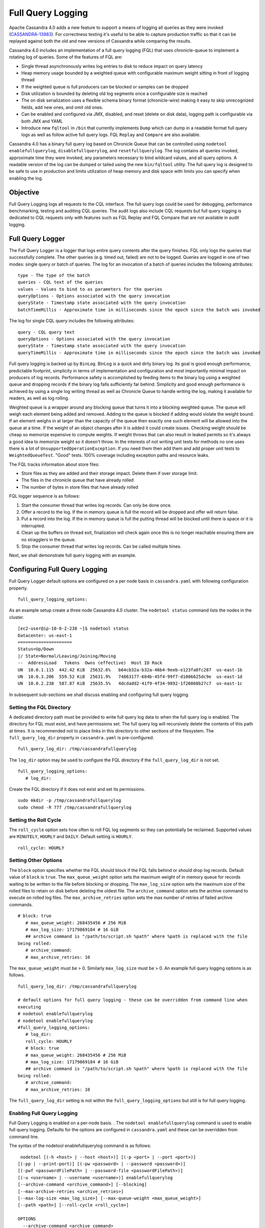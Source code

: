 .. Licensed to the Apache Software Foundation (ASF) under one
.. or more contributor license agreements.  See the NOTICE file
.. distributed with this work for additional information
.. regarding copyright ownership.  The ASF licenses this file
.. to you under the Apache License, Version 2.0 (the
.. "License"); you may not use this file except in compliance
.. with the License.  You may obtain a copy of the License at
..
..     http://www.apache.org/licenses/LICENSE-2.0
..
.. Unless required by applicable law or agreed to in writing, software
.. distributed under the License is distributed on an "AS IS" BASIS,
.. WITHOUT WARRANTIES OR CONDITIONS OF ANY KIND, either express or implied.
.. See the License for the specific language governing permissions and
.. limitations under the License.

Full Query Logging
------------------

Apache Cassandra 4.0 adds a new feature to support a means of logging all queries as they were invoked (`CASSANDRA-13983
<https://issues.apache.org/jira/browse/CASSANDRA-13983>`_). For correctness testing it's useful to be able to capture production traffic so that it can be replayed against both the old and new versions of Cassandra while comparing the results.

Cassandra 4.0 includes an implementation of a full query logging (FQL) that uses chronicle-queue to implement a rotating log of queries. Some of the features of FQL are:

- Single thread asynchronously writes log entries to disk to reduce impact on query latency
- Heap memory usage bounded by a weighted queue with configurable maximum weight sitting in front of logging thread
- If the weighted queue is full producers can be blocked or samples can be dropped
- Disk utilization is bounded by deleting old log segments once a configurable size is reached
- The on disk serialization uses a flexible schema binary format (chronicle-wire) making it easy to skip unrecognized fields, add new ones, and omit old ones.
- Can be enabled and configured via JMX, disabled, and reset (delete on disk data), logging path is configurable via both JMX and YAML
- Introduce new ``fqltool`` in ``/bin`` that currently implements ``Dump`` which can dump in a readable format full query logs as well as follow active full query logs. FQL ``Replay`` and ``Compare`` are also available.

Cassandra 4.0 has a binary full query log based on Chronicle Queue that can be controlled using ``nodetool enablefullquerylog``, ``disablefullquerylog``, and ``resetfullquerylog``. The log contains all queries invoked, approximate time they were invoked, any parameters necessary to bind wildcard values, and all query options. A readable version of the log can be dumped or tailed using the new ``bin/fqltool`` utility. The full query log is designed to be safe to use in production and limits utilization of heap memory and disk space with limits you can specify when enabling the log.

Objective
^^^^^^^^^^
Full Query Logging logs all requests to the CQL interface. The full query logs could be used for debugging, performance benchmarking, testing and auditing CQL queries. The audit logs also include CQL requests but full query logging is dedicated to CQL requests only with features such as FQL Replay and FQL Compare that are not available in audit logging.

Full Query Logger
^^^^^^^^^^^^^^^^^^
The Full Query Logger is a logger that logs entire query contents after the query finishes. FQL only logs the queries that successfully complete. The other queries (e.g. timed out, failed) are not to be logged. Queries are logged in one of two modes: single query or batch of queries. The log for an invocation of a batch of queries includes the following attributes:

::

 type - The type of the batch
 queries - CQL text of the queries
 values - Values to bind to as parameters for the queries
 queryOptions - Options associated with the query invocation
 queryState - Timestamp state associated with the query invocation
 batchTimeMillis - Approximate time in milliseconds since the epoch since the batch was invoked

The log for single CQL query includes the following attributes:

::

 query - CQL query text
 queryOptions - Options associated with the query invocation
 queryState - Timestamp state associated with the query invocation
 queryTimeMillis - Approximate time in milliseconds since the epoch since the batch was invoked

Full query logging is backed up by ``BinLog``. BinLog is a quick and dirty binary log. Its goal is good enough performance, predictable footprint, simplicity in terms of implementation and configuration and most importantly minimal impact on producers of log records. Performance safety is accomplished by feeding items to the binary log using a weighted queue and dropping records if the binary log falls sufficiently far behind. Simplicity and good enough performance is achieved by using a single log writing thread as well as Chronicle Queue to handle writing the log, making it available for readers, as well as log rolling.

Weighted queue is a wrapper around any blocking queue that turns it into a blocking weighted queue. The queue will weigh each element being added and removed. Adding to the queue is blocked if adding would violate the weight bound. If an element weighs in at larger than the capacity of the queue then exactly one such element will be allowed into the queue at a time. If the weight of an object changes after it is added it could create issues. Checking weight should be cheap so memorize expensive to compute weights. If weight throws that can also result in leaked permits so it's always a good idea to memorize weight so it doesn't throw. In the interests of not writing unit tests for methods no one uses there is a lot of ``UnsupportedOperationException``. If you need them then add them and add proper unit tests to ``WeightedQueueTest``. "Good" tests. 100% coverage including exception paths and resource leaks.


The FQL tracks information about store files:

- Store files as they are added and their storage impact. Delete them if over storage limit.
- The files in the chronicle queue that have already rolled
- The number of bytes in store files that have already rolled

FQL logger sequence is as follows:

1. Start the consumer thread that writes log records. Can only be done once.
2. Offer a record to the log. If the in memory queue is full the record will be dropped and offer will return false.
3. Put a record into the log. If the in memory queue is full the putting thread will be blocked until there is space or it is interrupted.
4. Clean up the buffers on thread exit, finalization will check again once this is no longer reachable ensuring there are no stragglers in the queue.
5. Stop the consumer thread that writes log records. Can be called multiple times.

Next, we shall demonstrate full query logging with an example.


Configuring Full Query Logging
^^^^^^^^^^^^^^^^^^^^^^^^^^^^^^

Full Query Logger default options are configured on a per node basis in ``cassandra.yaml`` with following configuration property.

::

 full_query_logging_options:

As an example setup create a three node Cassandra 4.0 cluster.  The ``nodetool status`` command lists the nodes in the cluster.

::

 [ec2-user@ip-10-0-2-238 ~]$ nodetool status
 Datacenter: us-east-1
 =====================
 Status=Up/Down
 |/ State=Normal/Leaving/Joining/Moving
 --  AddressLoad   Tokens  Owns (effective)  Host ID Rack
 UN  10.0.1.115  442.42 KiB  25632.6%   b64cb32a-b32a-46b4-9eeb-e123fa8fc287  us-east-1b
 UN  10.0.3.206  559.52 KiB  25631.9%   74863177-684b-45f4-99f7-d1006625dc9e  us-east-1d
 UN  10.0.2.238  587.87 KiB  25635.5%   4dcdadd2-41f9-4f34-9892-1f20868b27c7  us-east-1c


In subsequent sub-sections we shall discuss enabling and configuring full query logging.

Setting the FQL Directory
*************************

A dedicated directory path must be provided to write full query log data to when the full query log is enabled. The directory for FQL must exist, and have permissions set. The full query log will recursively delete the contents of this path at times. It is recommended not to place links in this directory to other sections of the filesystem. The ``full_query_log_dir`` property in ``cassandra.yaml`` is pre-configured.

::

 full_query_log_dir: /tmp/cassandrafullquerylog

The ``log_dir`` option may be used to configure the FQL directory if the ``full_query_log_dir``  is not set.

::

 full_query_logging_options:
    # log_dir:

Create the FQL directory if  it does not exist and set its permissions.

::

 sudo mkdir -p /tmp/cassandrafullquerylog
 sudo chmod -R 777 /tmp/cassandrafullquerylog

Setting the Roll Cycle
**********************

The ``roll_cycle`` option sets how often to roll FQL log segments so they can potentially be reclaimed. Supported values are ``MINUTELY``, ``HOURLY`` and ``DAILY``. Default setting is ``HOURLY``.

::

 roll_cycle: HOURLY

Setting Other Options
*********************

The ``block`` option specifies whether the FQL should block if the FQL falls behind or should drop log records. Default value of ``block`` is ``true``. The ``max_queue_weight`` option sets the maximum weight of in memory queue for records waiting to be written to the file before blocking or dropping. The ``max_log_size`` option sets the maximum size of the rolled files to retain on disk before deleting the oldest file. The ``archive_command`` option sets the archive command to execute on rolled log files. The ``max_archive_retries`` option sets the max number of retries of failed archive commands.

::

 # block: true
    # max_queue_weight: 268435456 # 256 MiB
    # max_log_size: 17179869184 # 16 GiB
    ## archive command is "/path/to/script.sh %path" where %path is replaced with the file
 being rolled:
    # archive_command:
    # max_archive_retries: 10

The ``max_queue_weight`` must be > 0. Similarly ``max_log_size`` must be > 0. An example full query logging options is as follows.

::

 full_query_log_dir: /tmp/cassandrafullquerylog

 # default options for full query logging - these can be overridden from command line when
 executing
 # nodetool enablefullquerylog
 # nodetool enablefullquerylog
 #full_query_logging_options:
    # log_dir:
    roll_cycle: HOURLY
    # block: true
    # max_queue_weight: 268435456 # 256 MiB
    # max_log_size: 17179869184 # 16 GiB
    ## archive command is "/path/to/script.sh %path" where %path is replaced with the file
 being rolled:
    # archive_command:
    # max_archive_retries: 10

The ``full_query_log_dir`` setting is not within the ``full_query_logging_options`` but still is for full query logging.

Enabling Full Query Logging
***************************

Full Query Logging is enabled on a per-node basis. .  The ``nodetool enablefullquerylog`` command is used to enable full query logging. Defaults for the options are configured in ``cassandra.yaml`` and these can be overridden from command line.

The syntax of the nodetool enablefullquerylog command is as follows:

::

  nodetool [(-h <host> | --host <host>)] [(-p <port> | --port <port>)]
 [(-pp | --print-port)] [(-pw <password> | --password <password>)]
 [(-pwf <passwordFilePath> | --password-file <passwordFilePath>)]
 [(-u <username> | --username <username>)] enablefullquerylog
 [--archive-command <archive_command>] [--blocking]
 [--max-archive-retries <archive_retries>]
 [--max-log-size <max_log_size>] [--max-queue-weight <max_queue_weight>]
 [--path <path>] [--roll-cycle <roll_cycle>]

 OPTIONS
   --archive-command <archive_command>
  Command that will handle archiving rolled full query log files.
  Format is "/path/to/script.sh %path" where %path will be replaced
  with the file to archive

   --blocking
  If the queue is full whether to block producers or drop samples.

   -h <host>, --host <host>
  Node hostname or ip address

   --max-archive-retries <archive_retries>
  Max number of archive retries.

   --max-log-size <max_log_size>
  How many bytes of log data to store before dropping segments. Might
  not be respected if a log file hasn't rolled so it can be deleted.

   --max-queue-weight <max_queue_weight>
  Maximum number of bytes of query data to queue to disk before
  blocking or dropping samples.

   -p <port>, --port <port>
  Remote jmx agent port number

   --path <path>
  Path to store the full query log at. Will have it's contents
  recursively deleted.

   -pp, --print-port
  Operate in 4.0 mode with hosts disambiguated by port number

   -pw <password>, --password <password>
  Remote jmx agent password

   -pwf <passwordFilePath>, --password-file <passwordFilePath>
  Path to the JMX password file

   --roll-cycle <roll_cycle>
  How often to roll the log file (MINUTELY, HOURLY, DAILY).

   -u <username>, --username <username>
  Remote jmx agent username

Run the following command on each node in the cluster.

::

 nodetool enablefullquerylog --path /tmp/cassandrafullquerylog

After the full query logging has been  enabled run some CQL statements to generate full query logs.

Running CQL Statements
^^^^^^^^^^^^^^^^^^^^^^^

Start CQL interface  with ``cqlsh`` command.

::

 [ec2-user@ip-10-0-2-238 ~]$ cqlsh
 Connected to Cassandra Cluster at 127.0.0.1:9042.
 [cqlsh 5.0.1 | Cassandra 4.0-SNAPSHOT | CQL spec 3.4.5 | Native protocol v4]
 Use HELP for help.
 cqlsh>

Run some CQL statements. Create a keyspace.  Create a table and add some data. Query the table.

::

 cqlsh> CREATE KEYSPACE AuditLogKeyspace
   ... WITH replication = {'class': 'SimpleStrategy', 'replication_factor' : 1};
 cqlsh> USE AuditLogKeyspace;
 cqlsh:auditlogkeyspace> CREATE TABLE t (
 ...id int,
 ...k int,
 ...v text,
 ...PRIMARY KEY (id)
 ... );
 cqlsh:auditlogkeyspace> INSERT INTO t (id, k, v) VALUES (0, 0, 'val0');
 cqlsh:auditlogkeyspace> INSERT INTO t (id, k, v) VALUES (0, 1, 'val1');
 cqlsh:auditlogkeyspace> SELECT * FROM t;

 id | k | v
 ----+---+------
  0 | 1 | val1

 (1 rows)
 cqlsh:auditlogkeyspace>

Viewing the Full Query Logs
^^^^^^^^^^^^^^^^^^^^^^^^^^^
The ``fqltool`` is used to view the full query logs.  The ``fqltool`` has the following usage syntax.

::

 fqltool <command> [<args>]

 The most commonly used fqltool commands are:
    compare   Compare result files generated by fqltool replay
    dump Dump the contents of a full query log
    help Display help information
    replay    Replay full query logs

 See 'fqltool help <command>' for more information on a specific command.

The ``fqltool dump`` command is used to dump (list) the contents of a full query log. Run the ``fqltool dump`` command after some CQL statements have been run.

The full query logs get listed. Truncated output is as follows:

::

      [ec2-user@ip-10-0-2-238 cassandrafullquerylog]$ fqltool dump ./
      WARN  [main] 2019-08-02 03:07:53,635 Slf4jExceptionHandler.java:42 - Using Pauser.sleepy() as not enough processors, have 2, needs 8+
      Type: single-query
      Query start time: 1564708322030
      Protocol version: 4
      Generated timestamp:-9223372036854775808
      Generated nowInSeconds:1564708322
      Query: SELECT * FROM system.peers
      Values:

      Type: single-query
      Query start time: 1564708322054
      Protocol version: 4
      Generated timestamp:-9223372036854775808
      Generated nowInSeconds:1564708322
      Query: SELECT * FROM system.local WHERE key='local'
      Values:

      Type: single-query
      Query start time: 1564708322109
      Protocol version: 4
      Generated timestamp:-9223372036854775808
      Generated nowInSeconds:1564708322
      Query: SELECT * FROM system_schema.keyspaces
      Values:

      Type: single-query
      Query start time: 1564708322116
      Protocol version: 4
      Generated timestamp:-9223372036854775808
      Generated nowInSeconds:1564708322
      Query: SELECT * FROM system_schema.tables
      Values:

      Type: single-query
      Query start time: 1564708322139
      Protocol version: 4
      Generated timestamp:-9223372036854775808
      Generated nowInSeconds:1564708322
      Query: SELECT * FROM system_schema.columns
      Values:

      Type: single-query
      Query start time: 1564708322142
      Protocol version: 4
      Generated timestamp:-9223372036854775808
      Generated nowInSeconds:1564708322
      Query: SELECT * FROM system_schema.functions
      Values:

      Type: single-query
      Query start time: 1564708322141
      Protocol version: 4
      Generated timestamp:-9223372036854775808
      Generated nowInSeconds:1564708322
      Query: SELECT * FROM system_schema.aggregates
      Values:

      Type: single-query
      Query start time: 1564708322143
      Protocol version: 4
      Generated timestamp:-9223372036854775808
      Generated nowInSeconds:1564708322
      Query: SELECT * FROM system_schema.types
      Values:

      Type: single-query
      Query start time: 1564708322144
      Protocol version: 4
      Generated timestamp:-9223372036854775808
      Generated nowInSeconds:1564708322
      Query: SELECT * FROM system_schema.indexes
      Values:

      Type: single-query
      Query start time: 1564708322142
      Protocol version: 4
      Generated timestamp:-9223372036854775808
      Generated nowInSeconds:1564708322
      Query: SELECT * FROM system_schema.triggers
      Values:

      Type: single-query
      Query start time: 1564708322145
      Protocol version: 4
      Generated timestamp:-9223372036854775808
      Generated nowInSeconds:1564708322
      Query: SELECT * FROM system_schema.views
      Values:

      Type: single-query
      Query start time: 1564708345408
      Protocol version: 4
      Generated timestamp:-9223372036854775808
      Generated nowInSeconds:-2147483648
      Query: CREATE KEYSPACE AuditLogKeyspace
      WITH replication = {'class': 'SimpleStrategy', 'replication_factor' : 1};
      Values:

      Type: single-query
      Query start time: 1564708345675
      Protocol version: 4
      Generated timestamp:-9223372036854775808
      Generated nowInSeconds:1564708345
      Query: SELECT peer, rpc_address, schema_version FROM system.peers
      Values:

      Type: single-query
      Query start time: 1564708345676
      Protocol version: 4
      Generated timestamp:-9223372036854775808
      Generated nowInSeconds:1564708345
      Query: SELECT schema_version FROM system.local WHERE key='local'
      Values:

      Type: single-query
      Query start time: 1564708346323
      Protocol version: 4
      Generated timestamp:-9223372036854775808
      Generated nowInSeconds:1564708346
      Query: SELECT * FROM system_schema.keyspaces WHERE keyspace_name = 'auditlogkeyspace'
      Values:

      Type: single-query
      Query start time: 1564708360873
      Protocol version: 4
      Generated timestamp:-9223372036854775808
      Generated nowInSeconds:-2147483648
      Query: USE AuditLogKeyspace;
      Values:

      Type: single-query
      Query start time: 1564708360874
      Protocol version: 4
      Generated timestamp:-9223372036854775808
      Generated nowInSeconds:-2147483648
      Query: USE "auditlogkeyspace"
      Values:

      Type: single-query
      Query start time: 1564708378837
      Protocol version: 4
      Generated timestamp:-9223372036854775808
      Generated nowInSeconds:-2147483648
      Query: CREATE TABLE t (
          id int,
          k int,
          v text,
          PRIMARY KEY (id)
      );
      Values:

      Type: single-query
      Query start time: 1564708379247
      Protocol version: 4
      Generated timestamp:-9223372036854775808
      Generated nowInSeconds:1564708379
      Query: SELECT * FROM system_schema.tables WHERE keyspace_name = 'auditlogkeyspace' AND table_name = 't'
      Values:

      Type: single-query
      Query start time: 1564708379255
      Protocol version: 4
      Generated timestamp:-9223372036854775808
      Generated nowInSeconds:1564708379
      Query: SELECT * FROM system_schema.views WHERE keyspace_name = 'auditlogkeyspace' AND view_name = 't'
      Values:

      Type: single-query
      Query start time: 1564708397144
      Protocol version: 4
      Generated timestamp:-9223372036854775808
      Generated nowInSeconds:1564708397
      Query: INSERT INTO t (id, k, v) VALUES (0, 0, 'val0');
      Values:

      Type: single-query
      Query start time: 1564708397167
      Protocol version: 4
      Generated timestamp:-9223372036854775808
      Generated nowInSeconds:1564708397
      Query: INSERT INTO t (id, k, v) VALUES (0, 1, 'val1');
      Values:

      Type: single-query
      Query start time: 1564708434782
      Protocol version: 4
      Generated timestamp:-9223372036854775808
      Generated nowInSeconds:1564708434
      Query: SELECT * FROM t;
      Values:

      [ec2-user@ip-10-0-2-238 cassandrafullquerylog]$



Full query logs are generated on each node.  Enabling of full query logging on one node and the log files generated on the node are as follows:

::

 [root@localhost ~]# ssh -i cassandra.pem ec2-user@52.1.243.83
 Last login: Fri Aug  2 00:14:53 2019 from 75.155.255.51
 [ec2-user@ip-10-0-3-206 ~]$ sudo mkdir /tmp/cassandrafullquerylog
 [ec2-user@ip-10-0-3-206 ~]$ sudo chmod -R 777 /tmp/cassandrafullquerylog
 [ec2-user@ip-10-0-3-206 ~]$ nodetool enablefullquerylog --path /tmp/cassandrafullquerylog
 [ec2-user@ip-10-0-3-206 ~]$ cd /tmp/cassandrafullquerylog
 [ec2-user@ip-10-0-3-206 cassandrafullquerylog]$ ls -l
 total 44
 -rw-rw-r--. 1 ec2-user ec2-user 83886080 Aug  2 01:24 20190802-01.cq4
 -rw-rw-r--. 1 ec2-user ec2-user    65536 Aug  2 01:23 directory-listing.cq4t
 [ec2-user@ip-10-0-3-206 cassandrafullquerylog]$

Enabling of full query logging on another node and the log files generated on the node are as follows:

::

 [root@localhost ~]# ssh -i cassandra.pem ec2-user@3.86.103.229
 Last login: Fri Aug  2 00:13:04 2019 from 75.155.255.51
 [ec2-user@ip-10-0-1-115 ~]$ sudo mkdir /tmp/cassandrafullquerylog
 [ec2-user@ip-10-0-1-115 ~]$ sudo chmod -R 777 /tmp/cassandrafullquerylog
 [ec2-user@ip-10-0-1-115 ~]$ nodetool enablefullquerylog --path /tmp/cassandrafullquerylog
 [ec2-user@ip-10-0-1-115 ~]$ cd /tmp/cassandrafullquerylog
 [ec2-user@ip-10-0-1-115 cassandrafullquerylog]$ ls -l
 total 44
 -rw-rw-r--. 1 ec2-user ec2-user 83886080 Aug  2 01:24 20190802-01.cq4
 -rw-rw-r--. 1 ec2-user ec2-user    65536 Aug  2 01:23 directory-listing.cq4t
 [ec2-user@ip-10-0-1-115 cassandrafullquerylog]$

The ``nodetool resetfullquerylog`` resets the full query logger if it is enabled. Also deletes any generated files in the last used full query log path as well as the one configured in ``cassandra.yaml``. It stops the full query log and cleans files in the configured full query log directory from ``cassandra.yaml`` as well as JMX.

Full Query Replay
^^^^^^^^^^^^^^^^^
The ``fqltool`` provides the ``replay`` command (`CASSANDRA-14618
<https://issues.apache.org/jira/browse/CASSANDRA-14618>`_) to replay the full query logs. The FQL replay could be run on a different machine or even a different cluster  for testing, debugging and performance benchmarking.

The main objectives of ``fqltool replay`` are:

- To be able to compare different runs of production traffic against different versions/configurations of Cassandra.
- Take FQL logs from several machines and replay them in "order" by the timestamps recorded.
- Record the results from each run to be able to compare different runs (against different clusters/versions/etc).
- If fqltool replay is run against 2 or more clusters, the results could be compared.

The FQL replay could also be used on the same node on which the full query log are generated to recreate a dropped database object.

Please keep in mind that ``fqltool replay`` is not replaying DDL statements automatically. You have to explicitly enable it by ``--replay-ddl-statements`` flag.

 The syntax of ``fqltool replay`` is as follows:

::

  fqltool replay [--keyspace <keyspace>] [--replay-ddl-statements]
 [--results <results>] [--store-queries <store_queries>]
 --target <target>... [--] <path1> [<path2>...<pathN>]

 OPTIONS
   --keyspace <keyspace>
  Only replay queries against this keyspace and queries without
  keyspace set.

   --replay-ddl-statements
   If specified, replays DDL statements as well, they are excluded from
   replaying by default.

   --results <results>
  Where to store the results of the queries, this should be a
  directory. Leave this option out to avoid storing results.

   --store-queries <store_queries>
  Path to store the queries executed. Stores queries in the same order
  as the result sets are in the result files. Requires --results

   --target <target>
  Hosts to replay the logs to, can be repeated to replay to more
  hosts.

   --
  This option can be used to separate command-line options from the
  list of argument, (useful when arguments might be mistaken for
  command-line options

   <path1> [<path2>...<pathN>]
  Paths containing the full query logs to replay.

As an example of using ``fqltool replay``, drop a keyspace.

::

 cqlsh:auditlogkeyspace> DROP KEYSPACE AuditLogKeyspace;

Subsequently run ``fqltool replay``.   The directory to store results of queries and the directory to store the queries run are specified and these directories must be created and permissions set before running ``fqltool replay``. The ``--results`` and ``--store-queries`` directories are optional but if ``--store-queries`` is to be set the ``--results`` must also be set.

::

 [ec2-user@ip-10-0-2-238 cassandra]$ fqltool replay --replay-ddl-statements --keyspace AuditLogKeyspace --results
 /cassandra/fql/logs/results/replay --store-queries /cassandra/fql/logs/queries/replay --
 target 3.91.56.164 -- /tmp/cassandrafullquerylog

Describe the keyspaces after running ``fqltool replay`` and the keyspace that was dropped gets listed again.

::

 cqlsh:auditlogkeyspace> DESC KEYSPACES;

 system_schema  system  system_distributed  system_virtual_schema
 system_auth    auditlogkeyspace  system_traces  system_views

 cqlsh:auditlogkeyspace>

Full Query Compare
^^^^^^^^^^^^^^^^^^
The ``fqltool compare`` command (`CASSANDRA-14619
<https://issues.apache.org/jira/browse/CASSANDRA-14619>`_) is used to compare result files generated by ``fqltool replay``. The ``fqltool compare`` command that can take the recorded runs from ``fqltool replay`` and compares them, it should output any differences and potentially all queries against the mismatching partition up until the mismatch.

The ``fqltool compare``  could be used for comparing result files generated by different versions of Cassandra or different Cassandra configurations as an example. The command usage is as follows:

::

 [ec2-user@ip-10-0-2-238 ~]$ fqltool help compare
 NAME
   fqltool compare - Compare result files generated by fqltool replay

 SYNOPSIS
   fqltool compare --queries <queries> [--] <path1> [<path2>...<pathN>]

 OPTIONS
   --queries <queries>
  Directory to read the queries from. It is produced by the fqltool
  replay --store-queries option.

   --
  This option can be used to separate command-line options from the
  list of argument, (useful when arguments might be mistaken for
  command-line options

   <path1> [<path2>...<pathN>]
  Directories containing result files to compare.

The ``fqltool compare`` stores each row as a separate chronicle document to be able to avoid reading up the entire result set in memory when comparing document formats:

To mark the start of a new result set:

::

  -------------------
  version: int16
  type: column_definitions
  column_count: int32;
  column_definition: text, text
  column_definition: text, text
  ....
  --------------------


To mark a failed query set:

::

  ---------------------
  version: int16
  type: query_failed
  message: text
  ---------------------

To mark a row set:

::

  --------------------
  version: int16
  type: row
  row_column_count: int32
  column: bytes
  ---------------------

To mark the end of a result set:

::

  -------------------
  version: int16
  type: end_resultset
  -------------------


Performance Overhead of FQL
^^^^^^^^^^^^^^^^^^^^^^^^^^^
In performance testing FQL appears to have little or no overhead in ``WRITE`` only workloads, and a minor overhead in ``MIXED`` workload.
